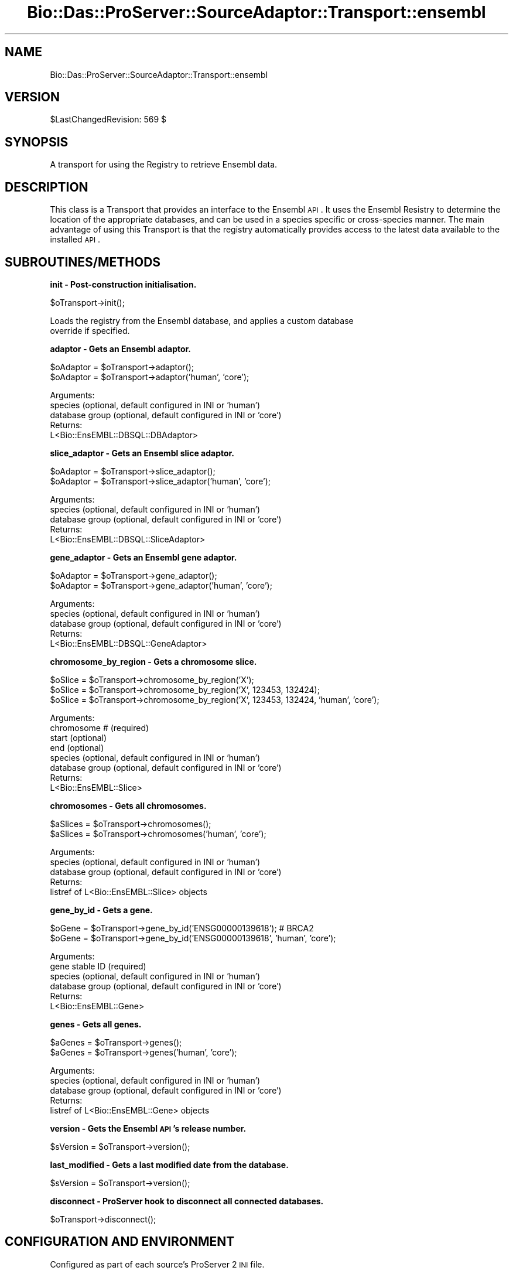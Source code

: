 .\" Automatically generated by Pod::Man v1.37, Pod::Parser v1.32
.\"
.\" Standard preamble:
.\" ========================================================================
.de Sh \" Subsection heading
.br
.if t .Sp
.ne 5
.PP
\fB\\$1\fR
.PP
..
.de Sp \" Vertical space (when we can't use .PP)
.if t .sp .5v
.if n .sp
..
.de Vb \" Begin verbatim text
.ft CW
.nf
.ne \\$1
..
.de Ve \" End verbatim text
.ft R
.fi
..
.\" Set up some character translations and predefined strings.  \*(-- will
.\" give an unbreakable dash, \*(PI will give pi, \*(L" will give a left
.\" double quote, and \*(R" will give a right double quote.  | will give a
.\" real vertical bar.  \*(C+ will give a nicer C++.  Capital omega is used to
.\" do unbreakable dashes and therefore won't be available.  \*(C` and \*(C'
.\" expand to `' in nroff, nothing in troff, for use with C<>.
.tr \(*W-|\(bv\*(Tr
.ds C+ C\v'-.1v'\h'-1p'\s-2+\h'-1p'+\s0\v'.1v'\h'-1p'
.ie n \{\
.    ds -- \(*W-
.    ds PI pi
.    if (\n(.H=4u)&(1m=24u) .ds -- \(*W\h'-12u'\(*W\h'-12u'-\" diablo 10 pitch
.    if (\n(.H=4u)&(1m=20u) .ds -- \(*W\h'-12u'\(*W\h'-8u'-\"  diablo 12 pitch
.    ds L" ""
.    ds R" ""
.    ds C` ""
.    ds C' ""
'br\}
.el\{\
.    ds -- \|\(em\|
.    ds PI \(*p
.    ds L" ``
.    ds R" ''
'br\}
.\"
.\" If the F register is turned on, we'll generate index entries on stderr for
.\" titles (.TH), headers (.SH), subsections (.Sh), items (.Ip), and index
.\" entries marked with X<> in POD.  Of course, you'll have to process the
.\" output yourself in some meaningful fashion.
.if \nF \{\
.    de IX
.    tm Index:\\$1\t\\n%\t"\\$2"
..
.    nr % 0
.    rr F
.\}
.\"
.\" For nroff, turn off justification.  Always turn off hyphenation; it makes
.\" way too many mistakes in technical documents.
.hy 0
.if n .na
.\"
.\" Accent mark definitions (@(#)ms.acc 1.5 88/02/08 SMI; from UCB 4.2).
.\" Fear.  Run.  Save yourself.  No user-serviceable parts.
.    \" fudge factors for nroff and troff
.if n \{\
.    ds #H 0
.    ds #V .8m
.    ds #F .3m
.    ds #[ \f1
.    ds #] \fP
.\}
.if t \{\
.    ds #H ((1u-(\\\\n(.fu%2u))*.13m)
.    ds #V .6m
.    ds #F 0
.    ds #[ \&
.    ds #] \&
.\}
.    \" simple accents for nroff and troff
.if n \{\
.    ds ' \&
.    ds ` \&
.    ds ^ \&
.    ds , \&
.    ds ~ ~
.    ds /
.\}
.if t \{\
.    ds ' \\k:\h'-(\\n(.wu*8/10-\*(#H)'\'\h"|\\n:u"
.    ds ` \\k:\h'-(\\n(.wu*8/10-\*(#H)'\`\h'|\\n:u'
.    ds ^ \\k:\h'-(\\n(.wu*10/11-\*(#H)'^\h'|\\n:u'
.    ds , \\k:\h'-(\\n(.wu*8/10)',\h'|\\n:u'
.    ds ~ \\k:\h'-(\\n(.wu-\*(#H-.1m)'~\h'|\\n:u'
.    ds / \\k:\h'-(\\n(.wu*8/10-\*(#H)'\z\(sl\h'|\\n:u'
.\}
.    \" troff and (daisy-wheel) nroff accents
.ds : \\k:\h'-(\\n(.wu*8/10-\*(#H+.1m+\*(#F)'\v'-\*(#V'\z.\h'.2m+\*(#F'.\h'|\\n:u'\v'\*(#V'
.ds 8 \h'\*(#H'\(*b\h'-\*(#H'
.ds o \\k:\h'-(\\n(.wu+\w'\(de'u-\*(#H)/2u'\v'-.3n'\*(#[\z\(de\v'.3n'\h'|\\n:u'\*(#]
.ds d- \h'\*(#H'\(pd\h'-\w'~'u'\v'-.25m'\f2\(hy\fP\v'.25m'\h'-\*(#H'
.ds D- D\\k:\h'-\w'D'u'\v'-.11m'\z\(hy\v'.11m'\h'|\\n:u'
.ds th \*(#[\v'.3m'\s+1I\s-1\v'-.3m'\h'-(\w'I'u*2/3)'\s-1o\s+1\*(#]
.ds Th \*(#[\s+2I\s-2\h'-\w'I'u*3/5'\v'-.3m'o\v'.3m'\*(#]
.ds ae a\h'-(\w'a'u*4/10)'e
.ds Ae A\h'-(\w'A'u*4/10)'E
.    \" corrections for vroff
.if v .ds ~ \\k:\h'-(\\n(.wu*9/10-\*(#H)'\s-2\u~\d\s+2\h'|\\n:u'
.if v .ds ^ \\k:\h'-(\\n(.wu*10/11-\*(#H)'\v'-.4m'^\v'.4m'\h'|\\n:u'
.    \" for low resolution devices (crt and lpr)
.if \n(.H>23 .if \n(.V>19 \
\{\
.    ds : e
.    ds 8 ss
.    ds o a
.    ds d- d\h'-1'\(ga
.    ds D- D\h'-1'\(hy
.    ds th \o'bp'
.    ds Th \o'LP'
.    ds ae ae
.    ds Ae AE
.\}
.rm #[ #] #H #V #F C
.\" ========================================================================
.\"
.IX Title "Bio::Das::ProServer::SourceAdaptor::Transport::ensembl 3"
.TH Bio::Das::ProServer::SourceAdaptor::Transport::ensembl 3 "2009-10-20" "perl v5.8.8" "User Contributed Perl Documentation"
.SH "NAME"
Bio::Das::ProServer::SourceAdaptor::Transport::ensembl
.SH "VERSION"
.IX Header "VERSION"
$LastChangedRevision: 569 $
.SH "SYNOPSIS"
.IX Header "SYNOPSIS"
A transport for using the Registry to retrieve Ensembl data.
.SH "DESCRIPTION"
.IX Header "DESCRIPTION"
This class is a Transport that provides an interface to the Ensembl \s-1API\s0. It uses
the Ensembl Resistry to determine the location of the appropriate databases,
and can be used in a species specific or cross-species manner. The main
advantage of using this Transport is that the registry automatically provides
access to the latest data available to the installed \s-1API\s0.
.SH "SUBROUTINES/METHODS"
.IX Header "SUBROUTINES/METHODS"
.Sh "init \- Post-construction initialisation."
.IX Subsection "init - Post-construction initialisation."
.Vb 1
\&  $oTransport->init();
.Ve
.PP
.Vb 2
\&  Loads the registry from the Ensembl database, and applies a custom database
\&  override if specified.
.Ve
.Sh "adaptor \- Gets an Ensembl adaptor."
.IX Subsection "adaptor - Gets an Ensembl adaptor."
.Vb 2
\&  $oAdaptor = $oTransport->adaptor();
\&  $oAdaptor = $oTransport->adaptor('human', 'core');
.Ve
.PP
.Vb 5
\&  Arguments:
\&    species        (optional, default configured in INI or 'human')
\&    database group (optional, default configured in INI or 'core')
\&  Returns:
\&    L<Bio::EnsEMBL::DBSQL::DBAdaptor>
.Ve
.Sh "slice_adaptor \- Gets an Ensembl slice adaptor."
.IX Subsection "slice_adaptor - Gets an Ensembl slice adaptor."
.Vb 2
\&  $oAdaptor = $oTransport->slice_adaptor();
\&  $oAdaptor = $oTransport->slice_adaptor('human', 'core');
.Ve
.PP
.Vb 5
\&  Arguments:
\&    species        (optional, default configured in INI or 'human')
\&    database group (optional, default configured in INI or 'core')
\&  Returns:
\&    L<Bio::EnsEMBL::DBSQL::SliceAdaptor>
.Ve
.Sh "gene_adaptor \- Gets an Ensembl gene adaptor."
.IX Subsection "gene_adaptor - Gets an Ensembl gene adaptor."
.Vb 2
\&  $oAdaptor = $oTransport->gene_adaptor();
\&  $oAdaptor = $oTransport->gene_adaptor('human', 'core');
.Ve
.PP
.Vb 5
\&  Arguments:
\&    species        (optional, default configured in INI or 'human')
\&    database group (optional, default configured in INI or 'core')
\&  Returns:
\&    L<Bio::EnsEMBL::DBSQL::GeneAdaptor>
.Ve
.Sh "chromosome_by_region \- Gets a chromosome slice."
.IX Subsection "chromosome_by_region - Gets a chromosome slice."
.Vb 3
\&  $oSlice = $oTransport->chromosome_by_region('X');
\&  $oSlice = $oTransport->chromosome_by_region('X', 123453, 132424);
\&  $oSlice = $oTransport->chromosome_by_region('X', 123453, 132424, 'human', 'core');
.Ve
.PP
.Vb 8
\&  Arguments:
\&    chromosome #   (required)
\&    start          (optional)
\&    end            (optional)
\&    species        (optional, default configured in INI or 'human')
\&    database group (optional, default configured in INI or 'core')
\&  Returns:
\&    L<Bio::EnsEMBL::Slice>
.Ve
.Sh "chromosomes \- Gets all chromosomes."
.IX Subsection "chromosomes - Gets all chromosomes."
.Vb 2
\&  $aSlices = $oTransport->chromosomes();
\&  $aSlices = $oTransport->chromosomes('human', 'core');
.Ve
.PP
.Vb 5
\&  Arguments:
\&    species        (optional, default configured in INI or 'human')
\&    database group (optional, default configured in INI or 'core')
\&  Returns:
\&    listref of L<Bio::EnsEMBL::Slice> objects
.Ve
.Sh "gene_by_id \- Gets a gene."
.IX Subsection "gene_by_id - Gets a gene."
.Vb 2
\&  $oGene = $oTransport->gene_by_id('ENSG00000139618'); # BRCA2
\&  $oGene = $oTransport->gene_by_id('ENSG00000139618', 'human', 'core');
.Ve
.PP
.Vb 6
\&  Arguments:
\&    gene stable ID (required)
\&    species        (optional, default configured in INI or 'human')
\&    database group (optional, default configured in INI or 'core')
\&  Returns:
\&    L<Bio::EnsEMBL::Gene>
.Ve
.Sh "genes \- Gets all genes."
.IX Subsection "genes - Gets all genes."
.Vb 2
\&  $aGenes = $oTransport->genes();
\&  $aGenes = $oTransport->genes('human', 'core');
.Ve
.PP
.Vb 5
\&  Arguments:
\&    species        (optional, default configured in INI or 'human')
\&    database group (optional, default configured in INI or 'core')
\&  Returns:
\&    listref of L<Bio::EnsEMBL::Gene> objects
.Ve
.Sh "version \- Gets the Ensembl \s-1API\s0's release number."
.IX Subsection "version - Gets the Ensembl API's release number."
.Vb 1
\&  $sVersion = $oTransport->version();
.Ve
.Sh "last_modified \- Gets a last modified date from the database."
.IX Subsection "last_modified - Gets a last modified date from the database."
.Vb 1
\&  $sVersion = $oTransport->version();
.Ve
.Sh "disconnect \- ProServer hook to disconnect all connected databases."
.IX Subsection "disconnect - ProServer hook to disconnect all connected databases."
.Vb 1
\&  $oTransport->disconnect();
.Ve
.SH "CONFIGURATION AND ENVIRONMENT"
.IX Header "CONFIGURATION AND ENVIRONMENT"
Configured as part of each source's ProServer 2 \s-1INI\s0 file.
.PP
.Vb 3
\&  The transport will automatically load database connection settings from
\&  the Ensembl Registry at ensembldb.ensembl.org. To skip this, set the
\&  'skip_registry' INI property.
.Ve
.PP
.Vb 6
\&  A specific database may also be overridden using these INI properties:
\&    dbname
\&    host     (defaults to localhost)
\&    port     (defaults to 3306)
\&    username (defaults to ensro)
\&    password
.Ve
.PP
.Vb 4
\&  The 'default database' used in the transport's data access methods may be
\&  configured using these INI properties:
\&    species  (defaults to human)
\&    group    (defaults to core)
.Ve
.SH "DIAGNOSTICS"
.IX Header "DIAGNOSTICS"
.SH "CONFIGURATION AND ENVIRONMENT"
.IX Header "CONFIGURATION AND ENVIRONMENT"
.SH "DEPENDENCIES"
.IX Header "DEPENDENCIES"
.IP "Carp" 4
.IX Item "Carp"
.PD 0
.IP "Bio::Das::ProServer::SourceAdaptor::Transport::generic" 4
.IX Item "Bio::Das::ProServer::SourceAdaptor::Transport::generic"
.IP "Ensembl core \s-1API\s0" 4
.IX Item "Ensembl core API"
.IP "Additional Ensembl APIs if used" 4
.IX Item "Additional Ensembl APIs if used"
.PD
.SH "INCOMPATIBILITIES"
.IX Header "INCOMPATIBILITIES"
None reported
.SH "BUGS AND LIMITATIONS"
.IX Header "BUGS AND LIMITATIONS"
None reported
.SH "REFERENCES"
.IX Header "REFERENCES"
.IP "<http://www.ensembl.org/info/software/Pdoc/ensembl/> Ensembl \s-1API\s0" 4
.IX Item "<http://www.ensembl.org/info/software/Pdoc/ensembl/> Ensembl API"
.SH "AUTHOR"
.IX Header "AUTHOR"
Andy Jenkinson <andy.jenkinson@ebi.ac.uk>
.SH "LICENSE AND COPYRIGHT"
.IX Header "LICENSE AND COPYRIGHT"
Copyright (c) 2007 EMBL-EBI
